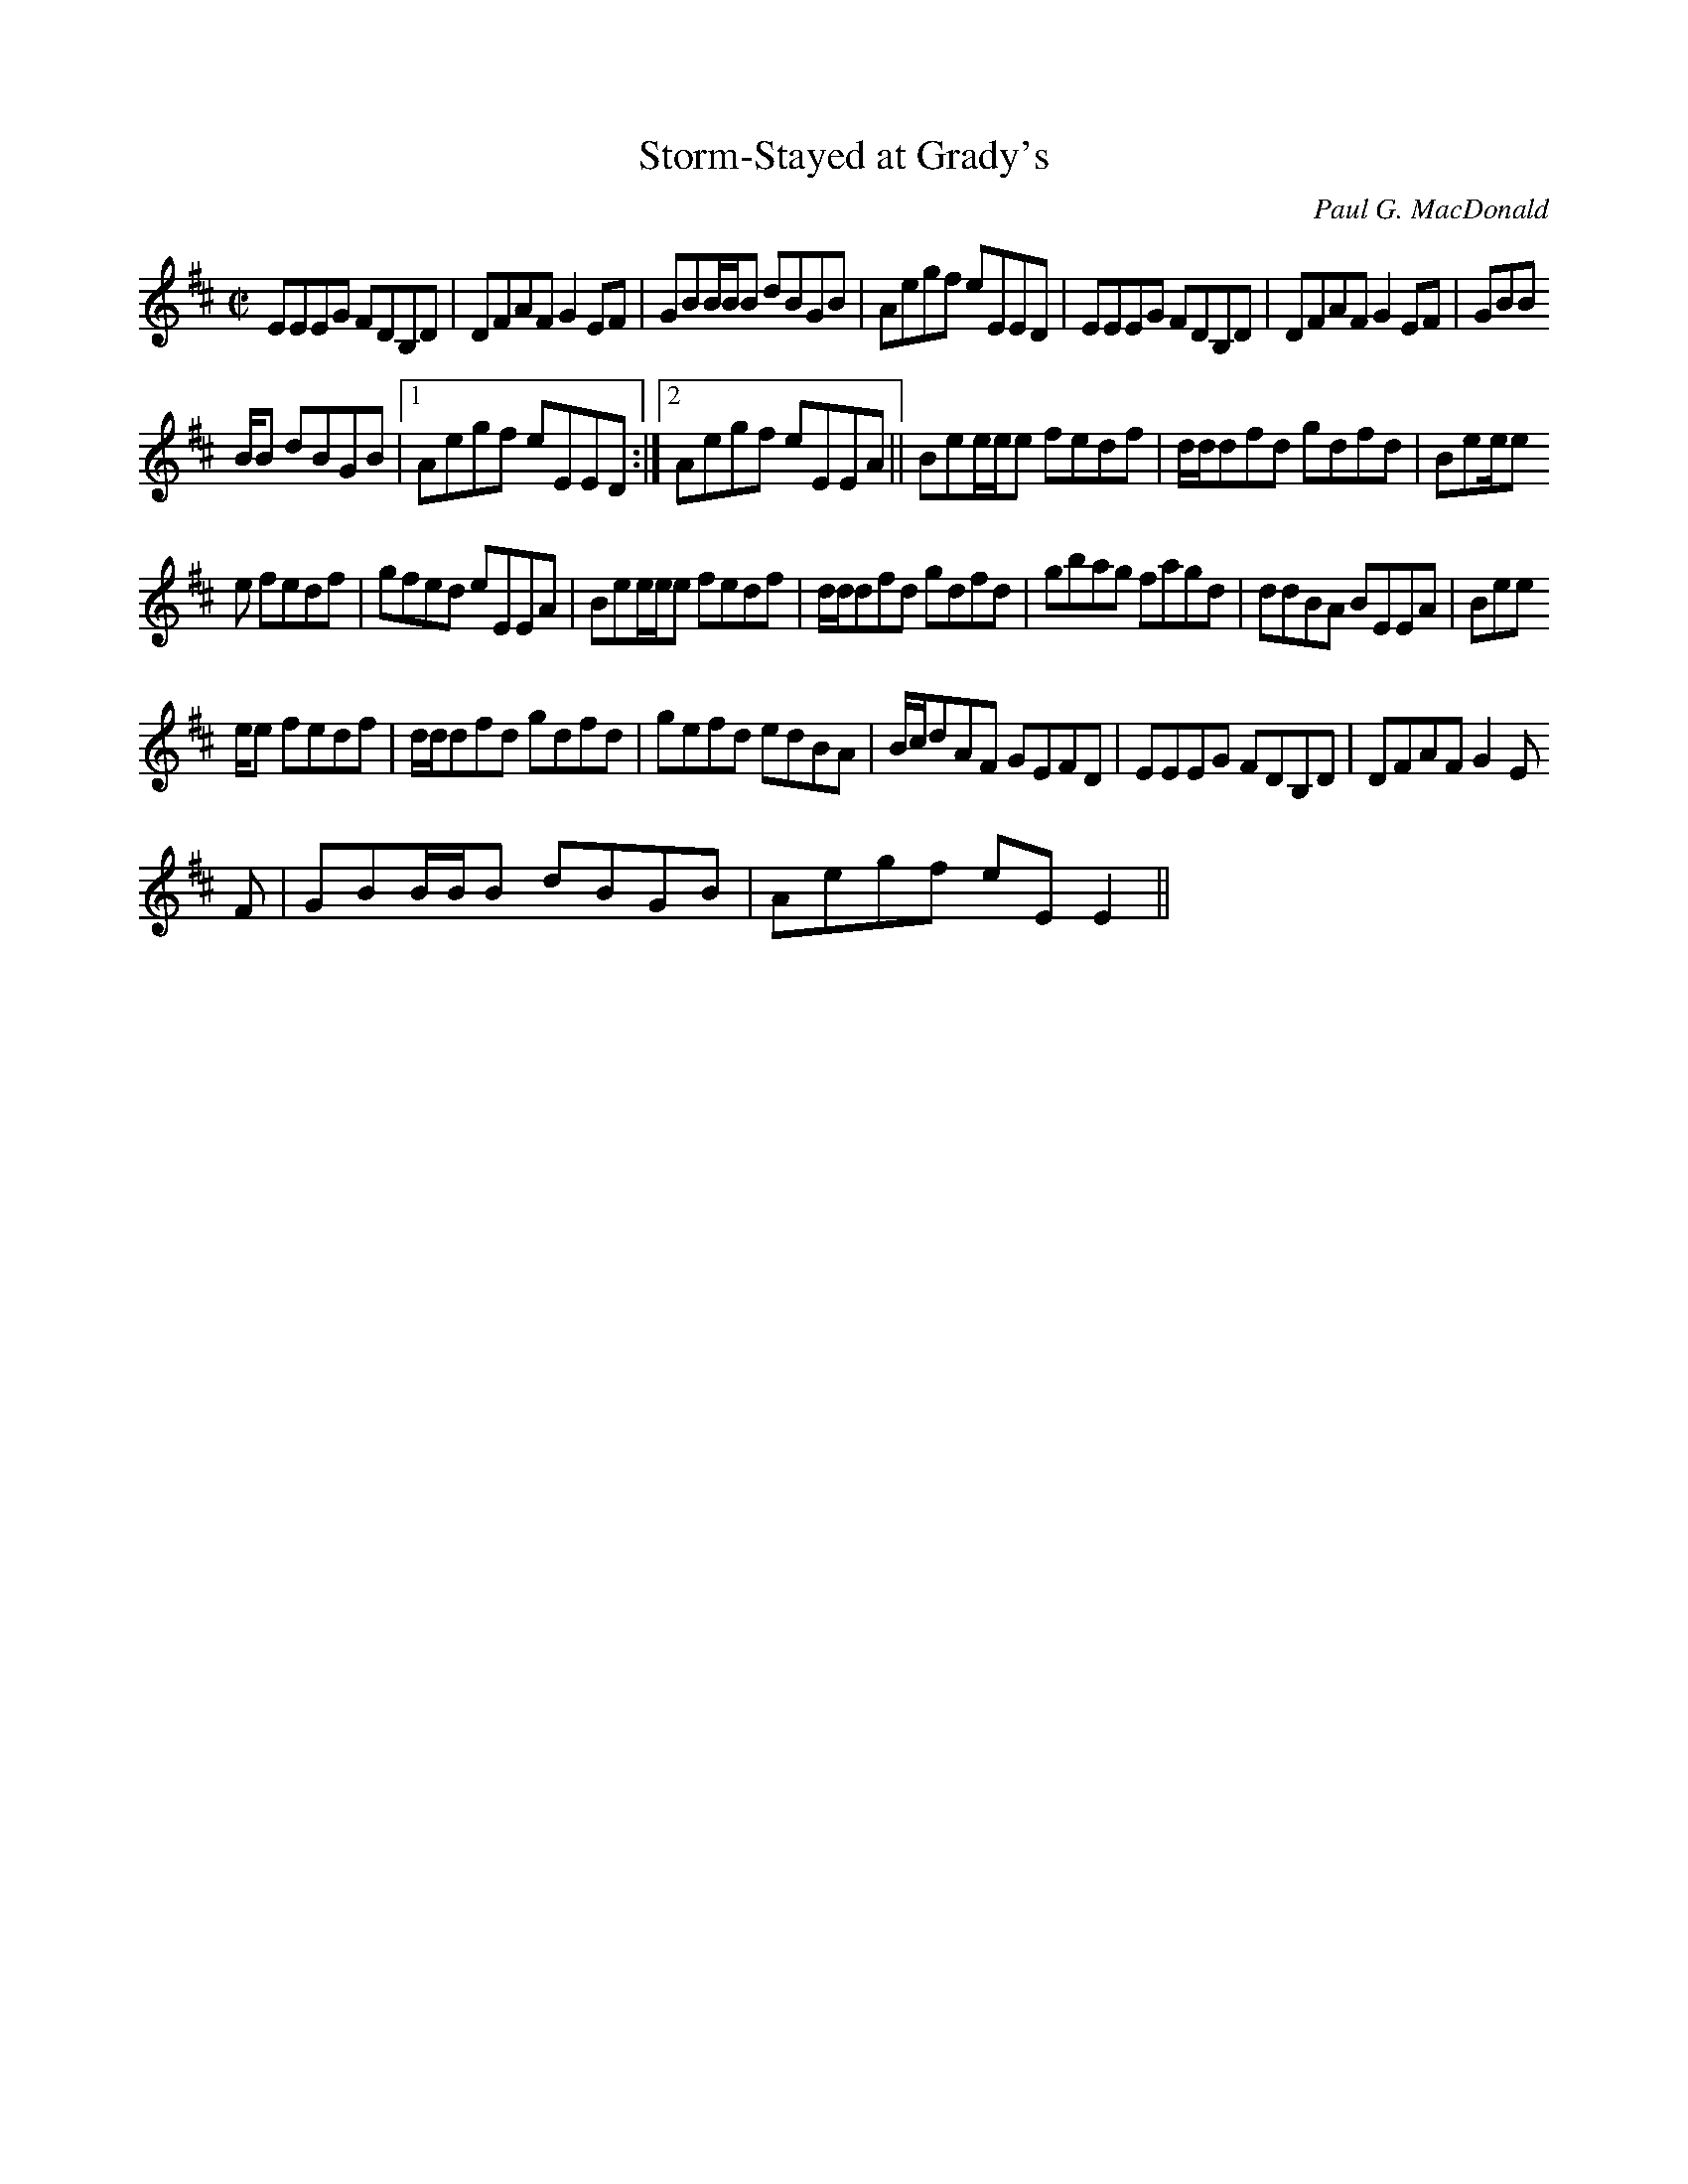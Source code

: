 X: 10
T:Storm-Stayed at Grady's
M:C|
L:1/8
C:Paul G. MacDonald
R:Reel
K:EDor
EEEG FDB,D|DFAF G2 EF|GBB/2B/2B dBGB|Aegf eEED|EEEG FDB,D|DFAF G2 EF|GBB
/2B/2B dBGB|1Aegf eEED:|2Aegf eEEA||Bee/2e/2e fedf|d/2d/2dfd gdfd|Bee/2e
/2e fedf|gfed eEEA|Bee/2e/2e fedf|d/2d/2dfd gdfd|gbag fagd|ddBA BEEA|Bee
/2e/2e fedf|d/2d/2dfd gdfd|gefd edBA|B/2c/2dAF GEFD|EEEG FDB,D|DFAF G2 E
F
|GBB/2B/2B dBGB|Aegf eEE2||
